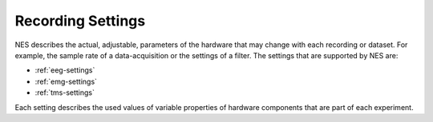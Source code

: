 .. _recording-settings:

Recording Settings
==================

NES describes the actual, adjustable, parameters of the hardware that may change with each recording or dataset. For example, the sample rate of a data-acquisition or the settings of a filter.
The settings that are supported by NES are: 

* :ref:`eeg-settings`
* :ref:`emg-settings`
* :ref:`tms-settings`

Each setting describes the used values of variable properties of hardware components that are part of each experiment.